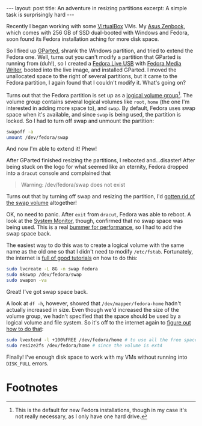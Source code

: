 #+OPTIONS: toc:nil num:nil

#+BEGIN_EXPORT html
---
layout: post
title: An adventure in resizing partitions
excerpt: A simple task is surprisingly hard
---
#+END_EXPORT

Recently I began working with some [[https://www.virtualbox.org][VirtualBox]] VMs. My [[https://www.amazon.com/gp/product/B00SGS7ZH4/ref=ppx_yo_dt_b_search_asin_title?ie=UTF8&psc=1][Asus Zenbook]], which comes with 256 GB of SSD dual-booted with Windows and Fedora, soon found its Fedora installation aching for more disk space.

So I fired up [[https://gparted.org][GParted]], shrank the Windows partition, and tried to extend the Fedora one. Well, turns out you can't modify a partition that GParted is running from (duh!), so I created a [[https://docs.fedoraproject.org/en-US/quick-docs/creating-and-using-a-live-installation-image/index.html][Fedora Live USB]] with [[https://docs.fedoraproject.org/en-US/fedora/f30/install-guide/install/Preparing_for_Installation/#_fedora_media_writer][Fedora Media Writer]], booted into the live image, and installed GParted. I moved the unallocated space to the right of several partitions, but it came to the Fedora partition, I again found that I couldn't modify it. What's going on?

Turns out that the Fedora partition is set up as a [[https://www.digitalocean.com/community/tutorials/an-introduction-to-lvm-concepts-terminology-and-operations][logical volume group]][fn:1]. The volume group contains several logical volumes like ~root~, ~home~ (the one I'm interested in adding more space to), and ~swap~. By default, Fedora uses swap space when it's available, and since ~swap~ is being used, the partition is locked. So I had to turn off swap and unmount the partition:

#+BEGIN_SRC sh
swapoff -a
umount /dev/fedora/swap
#+END_SRC

And now I'm able to extend it! Phew!

After GParted finished resizing the partitions, I rebooted and...disaster! After being stuck on the logo for what seemed like an eternity, Fedora dropped into a ~dracut~ console and complained that

#+BEGIN_QUOTE
Warning: /dev/fedora/swap does not exist
#+END_QUOTE

Turns out that by turning off swap and resizing the partition, I'd [[https://creativeandcritical.net/help-articles/how-to-safely-delete-swap-volume-extend-root-volume-fedora-20][gotten rid of the swap volume]] altogether!

OK, no need to panic. After ~exit~ from ~dracut~, Fedora was able to reboot. A look at the [[https://wiki.gnome.org/Apps/SystemMonitor][System Monitor]], though, confirmed that no swap space was being used. This is a real [[https://haydenjames.io/linux-performance-almost-always-add-swap-space/][bummer for performance]], so I had to add the swap space back.

The easiest way to do this was to create a logical volume with the same name as the old one so that I didn't need to modify =/etc/fstab=. Fortunately, the internet is [[https://www.2daygeek.com/how-to-create-extend-swap-partition-in-linux-using-lvm/][full of good tutorials]] on how to do this:

#+BEGIN_SRC sh
sudo lvcreate -L 8G -n swap fedora
sudo mkswap /dev/fedora/swap
sudo swapon -va
#+END_SRC

Great! I've got swap space back.

A look at ~df -h~, however, showed that =/dev/mapper/fedora-home= hadn't actually increased in size. Even though we'd increased the size of the volume group, we hadn't specified that the space should be used by a logical volume and file system. So it's off to the internet again to [[https://www.rootusers.com/lvm-resize-how-to-increase-an-lvm-partition/][figure out how to do that]]:

#+BEGIN_SRC sh
sudo lvextend -l +100%FREE /dev/fedora/home # to use all the free space in the volume group
sudo resize2fs /dev/fedora/home # since the volume is ext4
#+END_SRC

Finally! I've enough disk space to work with my VMs without running into =DISK_FULL= errors.

* Footnotes

[fn:1] This is the default for new Fedora installations, though in my case it's not really necessary, as I only have one hard drive.
